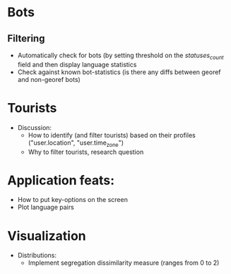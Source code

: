 * Bots
** Filtering 
 - Automatically check for bots (by setting threshold on the /statuses_count/ field and then display language statistics
 - Check against known bot-statistics (is there any diffs between georef and non-georef bots)

* Tourists
- Discussion:
  - How to identify (and filter tourists) based on their profiles ("user.location", "user.time_zone")
  - Why to filter tourists, research question

* Application feats:
- How to put key-options on the screen
- Plot language pairs

* Visualization
- Distributions:
  - Implement segregation dissimilarity measure (ranges from 0 to 2)
